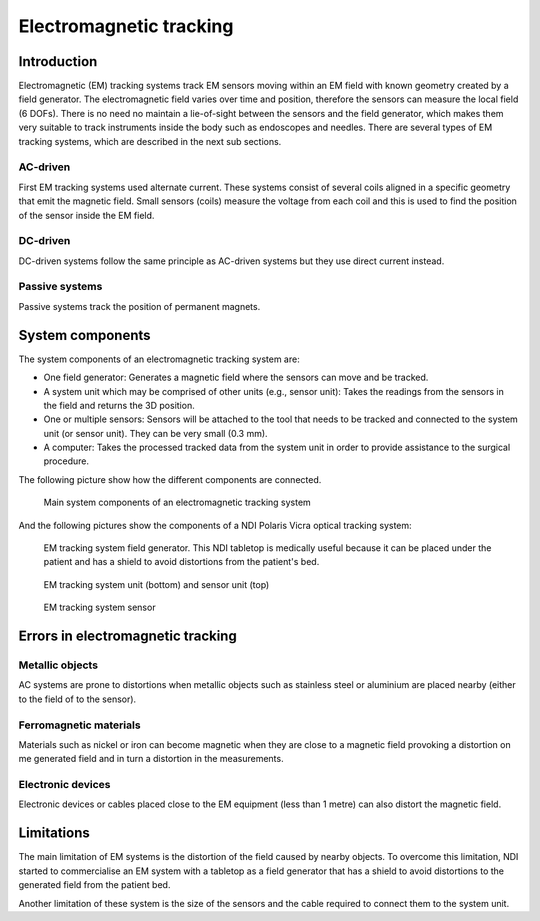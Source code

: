 .. _EM:

Electromagnetic tracking
========================

Introduction
------------

Electromagnetic (EM) tracking systems track EM sensors moving within an EM field with known geometry created by a field generator. 
The electromagnetic field varies over time and position, therefore the sensors can measure the local field (6 DOFs). 
There is no need no maintain a lie-of-sight between the sensors and the field generator, which makes them very suitable to track instruments inside the body such as endoscopes and needles.
There are several types of EM tracking systems, which are described in the next sub sections.

AC-driven
^^^^^^^^^

First EM tracking systems used alternate current. 
These systems consist of several coils aligned in a specific geometry that emit the magnetic field. 
Small sensors (coils) measure the voltage from each coil and this is used to find the position of the sensor inside the EM field.  

DC-driven
^^^^^^^^^

DC-driven systems follow the same principle as AC-driven systems but they use direct current instead.

Passive systems
^^^^^^^^^^^^^^^

Passive systems track the position of permanent magnets. 


System components
-----------------

The system components of an electromagnetic tracking system are: 

* One field generator: Generates a magnetic field where the sensors can move and be tracked.
* A system unit which may be comprised of other units (e.g., sensor unit): Takes the readings from the sensors in the field and returns the 3D position.
* One or multiple sensors: Sensors will be attached to the tool that needs to be tracked and connected to the system unit (or sensor unit). They can be very small (0.3 mm).
* A computer: Takes the processed tracked data from the system unit in order to provide assistance to the surgical procedure.

The following picture show how the different components are connected.

.. figure:: em_tracking.png
  :alt: Main system components of an electromagnetic tracking system.
  :width: 600
  
  Main system components of an electromagnetic tracking system

And the following pictures show the components of a NDI Polaris Vicra optical tracking system:

.. figure:: em_field_generator.jpg
  :alt: EM tracking system field generator. This NDI tabletop is medically useful because it can be placed under the patient and has a shield to avoid distortions from the patient's bed.
  :width: 600
  
  EM tracking system field generator. This NDI tabletop is medically useful because it can be placed under the patient and has a shield to avoid distortions from the patient's bed.

.. figure:: em_system_unit.jpg
  :alt: EM tracking system unit (bottom) and sensor unit (top)
  :width: 600
  
  EM tracking system unit (bottom) and sensor unit (top)
  
.. figure:: em_sensor.jpg
  :alt: EM tracking system sensor
  :width: 600
  
  EM tracking system sensor
  

  
Errors in electromagnetic tracking
----------------------------------

Metallic objects
^^^^^^^^^^^^^^^^
AC systems are prone to distortions when metallic objects such as stainless steel or aluminium are placed nearby (either to the field of to the sensor). 

Ferromagnetic materials
^^^^^^^^^^^^^^^^^^^^^^^
Materials such as nickel or iron can become magnetic when they are close to a magnetic field provoking a distortion on me generated field and in turn a distortion in the measurements.

Electronic devices
^^^^^^^^^^^^^^^^^^
Electronic devices or cables placed close to the EM equipment (less than 1 metre) can also distort the magnetic field.

Limitations
-----------
The main limitation of EM systems is the distortion of the field caused by nearby objects. To overcome this limitation, NDI started to commercialise an EM system with a tabletop as a field generator that has a shield to avoid distortions to the generated field from the patient bed.

Another limitation of these system is the size of the sensors and the cable required to connect them to the system unit.